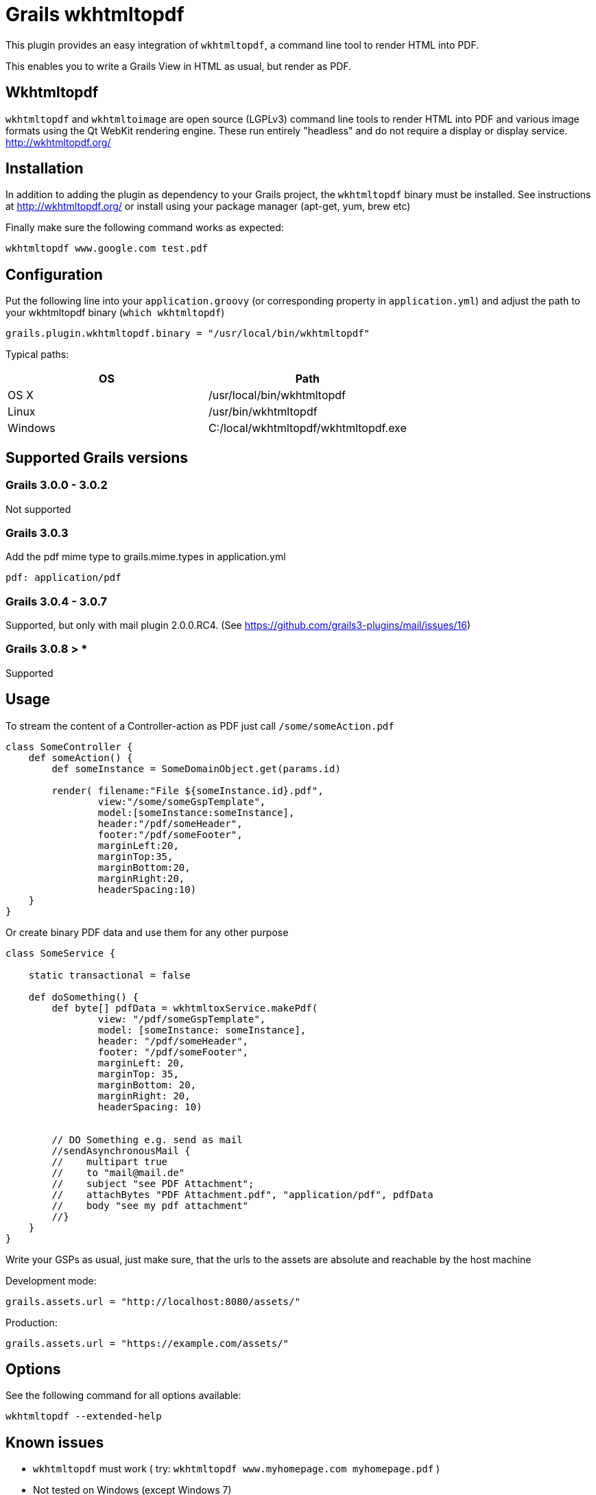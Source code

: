 = Grails wkhtmltopdf

This plugin provides an easy integration of `wkhtmltopdf`, a command line tool to render HTML into PDF.

This enables you to write a Grails View in HTML as usual, but render as PDF.

== Wkhtmltopdf
`wkhtmltopdf` and `wkhtmltoimage` are open source (LGPLv3) command line tools to render HTML into PDF and various image formats using the Qt WebKit rendering engine.
These run entirely "headless" and do not require a display or display service. +
http://wkhtmltopdf.org/

== Installation

In addition to adding the plugin as dependency to your Grails project, the `wkhtmltopdf` binary must be installed.
See instructions at http://wkhtmltopdf.org/ or install using your package manager (apt-get, yum, brew etc)

Finally make sure the following command works as expected:

    wkhtmltopdf www.google.com test.pdf


== Configuration

Put the following line into your `application.groovy` (or corresponding property in `application.yml`) and adjust the path to your wkhtmltopdf binary (`which wkhtmltopdf`)

    grails.plugin.wkhtmltopdf.binary = "/usr/local/bin/wkhtmltopdf"

Typical paths:

[cols="2*", options="header"]
|===
|OS
|Path

|OS X
|/usr/local/bin/wkhtmltopdf

|Linux
|/usr/bin/wkhtmltopdf

|Windows
|C:/local/wkhtmltopdf/wkhtmltopdf.exe
|===


== Supported Grails versions

=== Grails 3.0.0 - 3.0.2
Not supported

=== Grails 3.0.3
Add the pdf mime type to grails.mime.types in application.yml

       pdf: application/pdf

=== Grails 3.0.4 - 3.0.7
Supported, but only with mail plugin 2.0.0.RC4. (See https://github.com/grails3-plugins/mail/issues/16)

=== Grails 3.0.8 > *
Supported

== Usage

To stream the content of a Controller-action as PDF just call `/some/someAction.pdf`

[source,groovy]
----
class SomeController {
    def someAction() {
        def someInstance = SomeDomainObject.get(params.id)

        render( filename:"File ${someInstance.id}.pdf",
                view:"/some/someGspTemplate",
                model:[someInstance:someInstance],
                header:"/pdf/someHeader",
                footer:"/pdf/someFooter",
                marginLeft:20,
                marginTop:35,
                marginBottom:20,
                marginRight:20,
                headerSpacing:10)
    }
}
----

Or create binary PDF data and use them for any other purpose

[source,groovy]
----
class SomeService {

    static transactional = false

    def doSomething() {
        def byte[] pdfData = wkhtmltoxService.makePdf(
                view: "/pdf/someGspTemplate",
                model: [someInstance: someInstance],
                header: "/pdf/someHeader",
                footer: "/pdf/someFooter",
                marginLeft: 20,
                marginTop: 35,
                marginBottom: 20,
                marginRight: 20,
                headerSpacing: 10)


        // DO Something e.g. send as mail
        //sendAsynchronousMail {
        //    multipart true
        //    to "mail@mail.de"
        //    subject "see PDF Attachment";
        //    attachBytes "PDF Attachment.pdf", "application/pdf", pdfData
        //    body "see my pdf attachment"
        //}
    }
}
----

Write your GSPs as usual, just make sure, that the urls to the assets are absolute and reachable by the host machine

Development mode:

    grails.assets.url = "http://localhost:8080/assets/"

Production:

    grails.assets.url = "https://example.com/assets/"

== Options

See the following command for all options available:

    wkhtmltopdf --extended-help

== Known issues

* `wkhtmltopdf` must work ( try: `wkhtmltopdf www.myhomepage.com myhomepage.pdf` )
* Not tested on Windows (except Windows 7)

== Changes since Grails 2 version

* Properties renamed from `grails.plugin.wkhtmltox.xxx` to `grails.plugin.wkhtmltopdf.xxx`
* Removed support for property `grails.plugin.wkhtmltox.makeBinaryAvailableClosure`. Was not documented and didn't work as expected.
* Package renamed to `org.grails.plugins.wkhtmltopdf`
